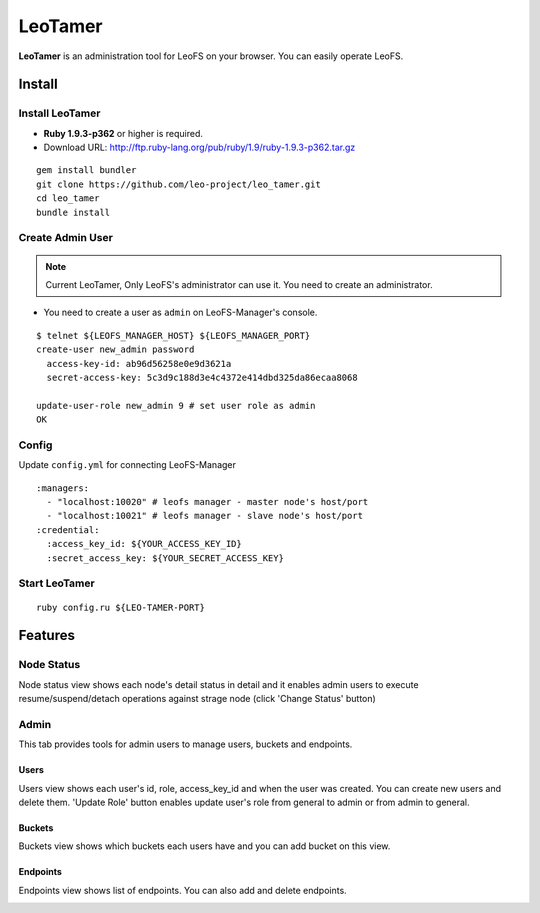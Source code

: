 LeoTamer
==========

**LeoTamer** is an administration tool for LeoFS on your browser. You can easily operate LeoFS.

Install
---------

Install LeoTamer
^^^^^^^^^^^^^^^^

* **Ruby 1.9.3-p362** or higher is required.
* Download URL: http://ftp.ruby-lang.org/pub/ruby/1.9/ruby-1.9.3-p362.tar.gz

::

  gem install bundler
  git clone https://github.com/leo-project/leo_tamer.git
  cd leo_tamer
  bundle install

Create Admin User
^^^^^^^^^^^^^^^^^

.. note:: Current LeoTamer, Only LeoFS's administrator can use it. You need to create an administrator.

* You need to create a user as ``admin`` on LeoFS-Manager's console.

::

  $ telnet ${LEOFS_MANAGER_HOST} ${LEOFS_MANAGER_PORT}
  create-user new_admin password
    access-key-id: ab96d56258e0e9d3621a
    secret-access-key: 5c3d9c188d3e4c4372e414dbd325da86ecaa8068

  update-user-role new_admin 9 # set user role as admin
  OK

Config
^^^^^^^

Update ``config.yml`` for connecting LeoFS-Manager

:: 

  :managers:
    - "localhost:10020" # leofs manager - master node's host/port
    - "localhost:10021" # leofs manager - slave node's host/port
  :credential:
    :access_key_id: ${YOUR_ACCESS_KEY_ID}
    :secret_access_key: ${YOUR_SECRET_ACCESS_KEY}


Start LeoTamer
^^^^^^^^^^^^^^

::

  ruby config.ru ${LEO-TAMER-PORT}

Features
---------

Node Status
^^^^^^^^^^^

Node status view shows each node's detail status in detail and
it enables admin users to execute resume/suspend/detach operations against strage node (click 'Change Status' button)

.. image:: _static/screenshots/tamer/node_status.png
   :width: 720px

Admin
^^^^^^^

This tab provides tools for admin users to manage users, buckets and endpoints.

Users
"""""""""

Users view shows each user's id, role, access_key_id and when the user was created.
You can create new users and delete them.
'Update Role' button enables update user's role from general to admin or from admin to general.

.. image:: _static/screenshots/tamer/users.png
   :width: 720px

Buckets
"""""""""

Buckets view shows which buckets each users have and
you can add bucket on this view.

.. image:: _static/screenshots/tamer/buckets.png
   :width: 720px

Endpoints
""""""""""

Endpoints view shows list of endpoints.
You can also add and delete endpoints.

.. image:: _static/screenshots/tamer/endpoints.png
   :width: 720px
